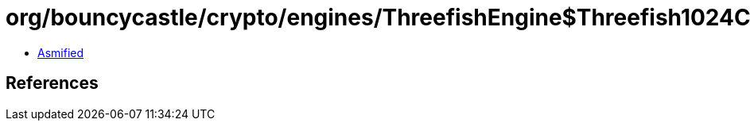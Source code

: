 = org/bouncycastle/crypto/engines/ThreefishEngine$Threefish1024Cipher.class

 - link:ThreefishEngine$Threefish1024Cipher-asmified.java[Asmified]

== References

